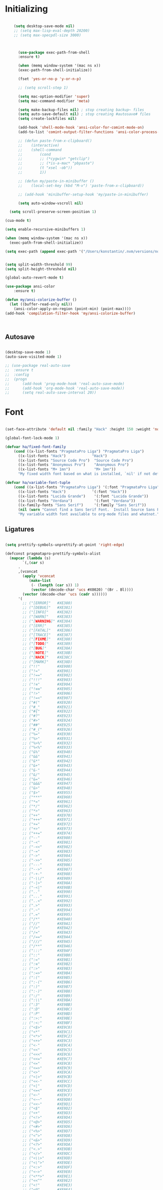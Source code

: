 * Initializing
#+BEGIN_SRC emacs-lisp

	(setq desktop-save-mode nil)
    ;; (setq max-lisp-eval-depth 20200)
    ;; (setq max-specpdl-size 3000)



      (use-package exec-path-from-shell
	  :ensure t)

      (when (memq window-system '(mac ns x))
	  (exec-path-from-shell-initialize))

      (fset 'yes-or-no-p 'y-or-n-p)

      ;; (setq scroll-step 1)

      (setq mac-option-modifier 'super)
      (setq mac-command-modifier 'meta)

      (setq make-backup-files nil) ; stop creating backup~ files
      (setq auto-save-default nil) ; stop creating #autosave# files
      (setq create-lockfiles nil)  

      (add-hook 'shell-mode-hook 'ansi-color-for-comint-mode-on)
      (add-to-list 'comint-output-filter-functions 'ansi-color-process-output)

      ;; (defun paste-from-x-clipboard()
      ;; 	(interactive)
      ;; 	(shell-command
      ;; 	    (cond
      ;; 		;; (*cygwin* "getclip")
      ;; 		;; (*is-a-mac* "pbpaste")
      ;; 		(t "xsel -ob"))
      ;; 	    1))

      ;; (defun my/paste-in-minibuffer ()
      ;; 	(local-set-key (kbd "M-v") 'paste-from-x-clipboard))

      ;; (add-hook 'minibuffer-setup-hook 'my/paste-in-minibuffer)

      (setq auto-window-vscroll nil)
    
  (setq scroll-preserve-screen-position 1)

(cua-mode t)

(setq enable-recursive-minibuffers 1)

(when (memq window-system '(mac ns x))
  (exec-path-from-shell-initialize))

(setq exec-path (append exec-path '("/Users/konstantin/.nvm/versions/node/v14.18.3/bin")))
  
  
(setq split-width-threshold 99)
(setq split-height-threshold nil)

(global-auto-revert-mode t)

(use-package ansi-color
    :ensure t)

(defun my/ansi-colorize-buffer ()
  (let ((buffer-read-only nil))
    (ansi-color-apply-on-region (point-min) (point-max))))
(add-hook 'compilation-filter-hook 'my/ansi-colorize-buffer)

  

  #+END_SRC

** Autosave
#+BEGIN_SRC emacs-lisp

(desktop-save-mode 1)
(auto-save-visited-mode 1)

;; (use-package real-auto-save
;; 	:ensure t
;; 	:config 
;; 	(progn
;; 	    (add-hook 'prog-mode-hook 'real-auto-save-mode)
;; 	    (add-hook 'org-mode-hook 'real-auto-save-mode))
;;    	(setq real-auto-save-interval 20))

#+END_SRC

* Font

#+BEGIN_SRC emacs-lisp

(set-face-attribute 'default nil :family "Hack" :height 150 :weight 'normal)

(global-font-lock-mode 1)

(defvar ha/fixed-font-family
    (cond ((x-list-fonts "PragmataPro Liga") "PragmataPro Liga")
	  ((x-list-fonts "Hack")            "Hack")
	  ((x-list-fonts "Source Code Pro")  "Source Code Pro")
	  ((x-list-fonts "Anonymous Pro")    "Anonymous Pro")
	  ((x-list-fonts "M+ 1mn")           "M+ 1mn"))
	  "My fixed width font based on what is installed, `nil' if not defined.")

(defvar ha/variable-font-tuple
    (cond ((x-list-fonts "PragmataPro Liga") '(:font "PragmataPro Liga"))
	  ((x-list-fonts "Hack")            '(:font "Hack"))
	  ((x-list-fonts "Lucida Grande")    '(:font "Lucida Grande"))
	  ((x-list-fonts "Verdana")          '(:font "Verdana"))
	  ((x-family-fonts "Sans Serif")     '(:family "Sans Serif"))
	  (nil (warn "Cannot find a Sans Serif Font.  Install Source Sans Pro.")))
	  "My variable width font available to org-mode files and whatnot.")

#+END_SRC

** Ligatures   

#+BEGIN_SRC emacs-lisp

  (setq prettify-symbols-unprettify-at-point 'right-edge)

  (defconst pragmatapro-prettify-symbols-alist
    (mapcar (lambda (s)
	      `(,(car s)
		.
		,(vconcat
		  (apply 'vconcat
			 (make-list
			  (- (length (car s)) 1)
			  (vector (decode-char 'ucs #X0020) '(Br . Bl))))
		  (vector (decode-char 'ucs (cadr s))))))
	    '(
	      ;; ("[ERROR]"   #XE380)
	      ;; ("[DEBUG]"   #XE381)
	      ;; ("[INFO]"    #XE382)
	      ;; ("[WARN]"    #XE383)
	      ;; ("[WARNING]" #XE384)
	      ;; ("[ERR]"     #XE385)
	      ;; ("[FATAL]"   #XE386)
	      ;; ("[TRACE]"   #XE387)
	      ;; ("[FIXME]"   #XE388)
	      ;; ("[TODO]"    #XE389)
	      ;; ("[BUG]"     #XE38A)
	      ;; ("[NOTE]"    #XE38B)
	      ;; ("[HACK]"    #XE38C)
	      ;; ("[MARK]"    #XE38D)
	      ;; ("!!"        #XE900)
	      ;; ("!="        #XE901)
	      ;; ("!=="       #XE902)
	      ;; ("!!!"       #XE903)
	      ;; ("!≡"        #XE904)
	      ;; ("!≡≡"       #XE905)
	      ;; ("!>"        #XE906)
	      ;; ("!=<"       #XE907)
	      ;; ("#("        #XE920)
	      ;; ("#_"        #XE921)
	      ;; ("#{"        #XE922)
	      ;; ("#?"        #XE923)
	      ;; ("#>"        #XE924)
	      ;; ("##"        #XE925)
	      ;; ("#_("       #XE926)
	      ;; ("%="        #XE930)
	      ;; ("%>"        #XE931)
	      ;; ("%>%"       #XE932)
	      ;; ("%<%"       #XE933)
	      ;; ("&%"        #XE940)
	      ;; ("&&"        #XE941)
	      ;; ("&*"        #XE942)
	      ;; ("&+"        #XE943)
	      ;; ("&-"        #XE944)
	      ;; ("&/"        #XE945)
	      ;; ("&="        #XE946)
	      ;; ("&&&"       #XE947)
	      ;; ("&>"        #XE948)
	      ;; ("$>"        #XE955)
	      ;; ("***"       #XE960)
	      ;; ("*="        #XE961)
	      ;; ("*/"        #XE962)
	      ;; ("*>"        #XE963)
	      ;; ("++"        #XE970)
	      ;; ("+++"       #XE971)
	      ;; ("+="        #XE972)
	      ;; ("+>"        #XE973)
	      ;; ("++="       #XE974)
	      ;; ("--"        #XE980)
	      ;; ("-<"        #XE981)
	      ;; ("-<<"       #XE982)
	      ;; ("-="        #XE983)
	      ;; ("->"        #XE984)
	      ;; ("->>"       #XE985)
	      ;; ("---"       #XE986)
	      ;; ("-->"       #XE987)
	      ;; ("-+-"       #XE988)
	      ;; ("-\\/"      #XE989)
	      ;; ("-|>"       #XE98A)
	      ;; ("-<|"       #XE98B)
	      ;; (".."        #XE990)
	      ;; ("..."       #XE991)
	      ;; ("..<"       #XE992)
	      ;; (".>"        #XE993)
	      ;; (".~"        #XE994)
	      ;; (".="        #XE995)
	      ;; ("/*"        #XE9A0)
	      ;; ("//"        #XE9A1)
	      ;; ("/>"        #XE9A2)
	      ;; ("/="        #XE9A3)
	      ;; ("/=="       #XE9A4)
	      ;; ("///"       #XE9A5)
	      ;; ("/**"       #XE9A6)
	      ;; (":::"       #XE9AF)
	      ;; ("::"        #XE9B0)
	      ;; (":="        #XE9B1)
	      ;; (":≡"        #XE9B2)
	      ;; (":>"        #XE9B3)
	      ;; (":=>"       #XE9B4)
	      ;; (":("        #XE9B5)
	      ;; (":-("       #XE9B6)
	      ;; (":)"        #XE9B7)
	      ;; (":-)"       #XE9B8)
	      ;; (":/"        #XE9B9)
	      ;; (":\\"       #XE9BA)
	      ;; (":3"        #XE9BB)
	      ;; (":D"        #XE9BC)
	      ;; (":P"        #XE9BD)
	      ;; (":>:"       #XE9BE)
	      ;; (":<:"       #XE9BF)
	      ;; ("<$>"       #XE9C0)
	      ;; ("<*"        #XE9C1)
	      ;; ("<*>"       #XE9C2)
	      ;; ("<+>"       #XE9C3)
	      ;; ("<-"        #XE9C4)
	      ;; ("<<"        #XE9C5)
	      ;; ("<<<"       #XE9C6)
	      ;; ("<<="       #XE9C7)
	      ;; ("<="        #XE9C8)
	      ;; ("<=>"       #XE9C9)
	      ;; ("<>"        #XE9CA)
	      ;; ("<|>"       #XE9CB)
	      ;; ("<<-"       #XE9CC)
	      ;; ("<|"        #XE9CD)
	      ;; ("<=<"       #XE9CE)
	      ;; ("<~"        #XE9CF)
	      ;; ("<~~"       #XE9D0)
	      ;; ("<<~"       #XE9D1)
	      ;; ("<$"        #XE9D2)
	      ;; ("<+"        #XE9D3)
	      ;; ("<!>"       #XE9D4)
	      ;; ("<@>"       #XE9D5)
	      ;; ("<#>"       #XE9D6)
	      ;; ("<%>"       #XE9D7)
	      ;; ("<^>"       #XE9D8)
	      ;; ("<&>"       #XE9D9)
	      ;; ("<?>"       #XE9DA)
	      ;; ("<.>"       #XE9DB)
	      ;; ("</>"       #XE9DC)
	      ;; ("<\\>"      #XE9DD)
	      ;; ("<\">"      #XE9DE)
	      ;; ("<:>"       #XE9DF)
	      ;; ("<~>"       #XE9E0)
	      ;; ("<**>"      #XE9E1)
	      ;; ("<<^"       #XE9E2)
	      ;; ("<!"        #XE9E3)
	      ;; ("<@"        #XE9E4)
	      ;; ("<#"        #XE9E5)
	      ;; ("<%"        #XE9E6)
	      ;; ("<^"        #XE9E7)
	      ;; ("<&"        #XE9E8)
	      ;; ("<?"        #XE9E9)
	      ;; ("<."        #XE9EA)
	      ;; ("</"        #XE9EB)
	      ;; ("<\\"       #XE9EC)
	      ;; ("<\""       #XE9ED)
	      ;; ("<:"        #XE9EE)
	      ;; ("<->"       #XE9EF)
	      ;; ("<!--"      #XE9F0)
	      ;; ("<--"       #XE9F1)
	      ;; ("<~<"       #XE9F2)
	      ;; ("<==>"      #XE9F3)
	      ;; ("<|-"       #XE9F4)
	      ;; ("<<|"       #XE9F5)
	      ;; ("<-<"       #XE9F7)
	      ;; ("<-->"      #XE9F8)
	      ;; ("<<=="      #XE9F9)
	      ;; ("<=="       #XE9FA)
	      ;; ("==<"       #XEA00)
	      ;; ("=="        #XEA01)
	      ;; ("==="       #XEA02)
	      ;; ("==>"       #XEA03)
	      ("=>"        #XE890)
	      ;; ("=~"        #XEA05)
	      ;; ("=>>"       #XEA06)
	      ;; ("=/="       #XEA07)
	      ;; ("=~="       #XEA08)
	      ;; ("==>>"      #XEA09)
	      ;; ("≡≡"        #XEA10)
	      ;; ("≡≡≡"       #XEA11)
	      ;; ("≡:≡"       #XEA12)
	      ;; (">-"        #XEA20)
	      ;; (">="        #XEA21)
	      ;; (">>"        #XEA22)
	      ;; (">>-"       #XEA23)
	      ;; (">=="       #XEA24)
	      ;; (">>>"       #XEA25)
	      ;; (">=>"       #XEA26)
	      ;; (">>^"       #XEA27)
	      ;; (">>|"       #XEA28)
	      ;; (">!="       #XEA29)
	      ;; (">->"       #XEA2A)
	      ;; ("??"        #XEA40)
	      ;; ("?~"        #XEA41)
	      ;; ("?="        #XEA42)
	      ;; ("?>"        #XEA43)
	      ;; ("???"       #XEA44)
	      ;; ("?."        #XEA45)
	      ;; ("^="        #XEA48)
	      ;; ("^."        #XEA49)
	      ;; ("^?"        #XEA4A)
	      ;; ("^.."       #XEA4B)
	      ;; ("^<<"       #XEA4C)
	      ;; ("^>>"       #XEA4D)
	      ;; ("^>"        #XEA4E)
	      ;; ("\\\\"      #XEA50)
	      ;; ("\\>"       #XEA51)
	      ;; ("\\/-"      #XEA52)
	      ;; ("@>"        #XEA57)
	      ;; ("|="        #XEA60)
	      ;; ("||"        #XEA61)
	      ;; ("|>"        #XEA62)
	      ;; ("|||"       #XEA63)
	      ;; ("|+|"       #XEA64)
	      ;; ("|->"       #XEA65)
	      ;; ("|-->"      #XEA66)
	      ;; ("|=>"       #XEA67)
	      ;; ("|==>"      #XEA68)
	      ;; ("|>-"       #XEA69)
	      ;; ("|<<"       #XEA6A)
	      ;; ("||>"       #XEA6B)
	      ;; ("|>>"       #XEA6C)
	      ;; ("|-"        #XEA6D)
	      ;; ("||-"       #XEA6E)
	      ;; ("~="        #XEA70)
	      ;; ("~>"        #XEA71)
	      ;; ("~~>"       #XEA72)
	      ;; ("~>>"       #XEA73)
	      ;; ("[["        #XEA80)
	      ;; ("]]"        #XEA81)
	      ;; ("\">"       #XEA90)
	      ;; ("_|_"       #XEA97)
	      )))

  (defun add-pragmatapro-prettify-symbols-alist ()
    (dolist (alias pragmatapro-prettify-symbols-alist)
      (push alias prettify-symbols-alist)))

#+END_SRC

* Editor view
  
#+BEGIN_SRC emacs-lisp

    (toggle-scroll-bar -1)

    (tool-bar-mode -1)
    (menu-bar-mode -1)

    (set-frame-parameter nil 'fullscreen 'fullboth)

    ;; hide all
    (defun my-hide-all()
    ;;     (interactive)
	 (hs-minor-mode))
    ;;     (hs-hide-all))

    (add-hook 'prog-mode-hook 'my-hide-all)

    (setq default-frame-alist '((cursor-color . "#E552F7")))

    (global-hl-line-mode -1)

    (use-package color-theme-sanityinc-tomorrow
	:ensure t)
    (color-theme-sanityinc-tomorrow--define-theme night)

    ;; (use-package color-theme
    ;; 	  :ensure t
    ;; 	  :init (require 'color-theme)
    ;; 	  :config (use-package color-theme-sanityinc-tomorrow
    ;; 		  :ensure t))

    (use-package git-gutter-fringe
	:ensure t
	:diminish git-gutter-mode
	:init (setq git-gutter-fr:side 'left-fringe)
	:config (global-git-gutter-mode t))

  (setq-default left-fringe-width  1)
  ;; (setq-default right-fringe-width 3)
   (set-background-color "#121212")


  (fringe-helper-define 'git-gutter-fr:added nil
    "XXXXXXXX"
    "XXXXXXXX"
    "XXXXXXXX"
    "XXXXXXXX"
    "XXXXXXXX"
    "XXXXXXXX"
    "XXXXXXXX"
    "XXXXXXXX"
    "XXXXXXXX"
    "XXXXXXXX"
    "XXXXXXXX"
    "XXXXXXXX"
    "XXXXXXXX"
    "XXXXXXXX"
    "XXXXXXXX")

  (fringe-helper-define 'git-gutter-fr:deleted nil
    "XXXXXXXX"
    "XXXXXXXX"
    "XXXXXXXX"
    "XXXXXXXX"
    "XXXXXXXX"
    "XXXXXXXX"
    "XXXXXXXX"
    "XXXXXXXX"
    "XXXXXXXX"
    "XXXXXXXX"
    "XXXXXXXX"
    "XXXXXXXX"
    "XXXXXXXX"
    "XXXXXXXX"
    "XXXXXXXX")

  (fringe-helper-define 'git-gutter-fr:modified nil
    "XXXXXXXX"
    "XXXXXXXX"
    "XXXXXXXX"
    "XXXXXXXX"
    "XXXXXXXX"
    "XXXXXXXX"
    "XXXXXXXX"
    "XXXXXXXX"
    "XXXXXXXX"
    "XXXXXXXX"
    "XXXXXXXX"
    "XXXXXXXX"
    "XXXXXXXX"
    "XXXXXXXX"
    "XXXXXXXX")

    (use-package diff-hl
	:ensure t
	:init
	:config
	(setq diff-hl-side 'right)
	(add-hook 'dired-mode-hook 'diff-hl-dired-mode))

    (use-package minions
	:ensure t
	:config (minions-mode 1))

    ;; (set-face-background 'vertical-border "#1d1f21")
    ;; (set-face-foreground 'vertical-border (face-background 'vertical-border))
    ;; (setq-default left-margin-width 10 right-margin-width 8) ; Define new widths
    ;; (setq-default left-margin-width 1 right-margin-width 1)
    ;; (set-window-buffer nil (current-buffer)) ; Use them now.
    ;; (set-window-margins (selected-window) nil nil)
    (set-fringe-mode 0)
    (setq mode-line-format t)
    
    (add-hook 'shell-mode-hook 
	(lambda () (toggle-truncate-lines)))

#+END_SRC

* Code/Text view

#+BEGIN_SRC emacs-lisp

  (set-default 'truncate-lines t)
  (set-default 'word-wrap t)

  (use-package rainbow-delimiters
      :ensure t
      :config
      (add-hook 'prog-mode-hook 'rainbow-delimiters-mode))

  (use-package editorconfig
      :ensure t
      :config
      (editorconfig-mode 1))

  (setq default-tab-width 2)

  (show-paren-mode 2)

  ;; (use-package autopair
  ;;     :ensure t
  ;;     :diminish autopair-mode
  ;;     :config 
  ;;     (progn 
  ;; 	;; (add-hook 'rust-mode #'(lambda () (autopair-mode)))
  ;; 	  ;; (add-hook 'paredit-mode-hook #'make-turn-off-autopair-mode)
  ;; 		      ;;(autopair-global-mode 1)
  ;; 		      ))
  ;; (setq autopair-global-mode nil)

  (setq indent-tabs-mode nil)

#+END_SRC

* Remote access

#+BEGIN_SRC emacs-lisp

(use-package tramp
    :ensure t)

#+END_SRC

* Navigation

  #+BEGIN_SRC emacs-lisp

(use-package hyperbole :ensure t)
  
  #+END_SRC
** Hierarchy
#+BEGIN_SRC emacs-lisp

  (when (require 'dired-sync nil t)
      (define-key dired-mode-map (kbd "C-c s") 'dired-do-sync))

  (setq dired-auto-revert-buffer t)

  (setq dired-dwim-target t)

  (setq dired-icon-mode nil)

  (define-key dired-mode-map (kbd "n") nil)

  ;; (use-package dired-icon
  ;;     :ensure t
  ;;     :config
  ;;     (progn (add-hook 'dired-mode-hook 'dired-icon-mode)))

  (use-package ivy
      :ensure t
      :config
      (progn
      (with-eval-after-load 'ido)
      (ido-mode -1)
      (ivy-mode 1)))

     (use-package ivy-posframe
         :ensure t
         :diminish ivy-posframe-mode
         :custom-face
         (ivy-posframe ((t (:background "#000000"))))
         (ivy-posframe-border ((t (:background "#E552F7"))))
         (ivy-posframe-cursor ((t (:background "#E552F7"))))
         :hook
         (ivy-mode . ivy-posframe-mode)
         :config
         (setq ivy-posframe-parameters
     		      '((left-fringe . 2)
     			(right-fringe . 2)
     			(internal-border-width . 2)
     			))
         ;; custom define height of post frame per function
         (setq ivy-posframe-height-alist '((swiper . 15)
     					(find-file . 20)
     					(counsel-ag . 15)
     					(counsel-projectile-ag . 30)
     					(t      . 25)))

     					(setq ivy-display-function #'ivy-posframe-display-at-frame-center)
         ;; display at `ivy-posframe-style'
         (setq ivy-posframe-display-functions-alist
     	    '((swiper          . ivy-posframe-display-at-window-center)
     	      (complete-symbol . ivy-posframe-display-at-point)
     	      ;;(counsel-M-x     . ivy-posframe-display-at-window-bottom-left)
     	      (counsel-M-x     . ivy-posframe-display-at-frame-center)
     	      (t               . ivy-posframe-display-at-frame-center)))
         )
    (ivy-posframe-mode 1)


    ;; (use-package ivy-rich
    ;;   :ensure t
    ;;   :after ivy
    ;;   :config
    ;;   (ivy-rich-mode 1))



  (use-package ag
      :ensure t)

  (use-package projectile
      :ensure t
      :config (projectile-global-mode)
      (setq projectile-enable-config t)
      (setq projectile-completion-system 'ivy))

  (use-package orderless
    :ensure t
    :custom
    (completion-styles '(orderless basic))
    (completion-category-overrides '((file (styles basic partial-completion)))))

    (setq ivy-re-builders-alist '((t . orderless-ivy-re-builder)))
    (add-to-list 'ivy-highlight-functions-alist '(orderless-ivy-re-builder . orderless-ivy-highlight))


#+END_SRC

** Code

#+BEGIN_SRC emacs-lisp

(use-package ace-jump-mode
    :ensure 
    :bind ("C-c SPC" . ace-jump-mode))

#+END_SRC

** Evil

#+BEGIN_SRC emacs-lisp
  ;; disabl in help mode
    (setq evil-want-keybinding nil)

    (global-unset-key (kbd "C-h"))
    (global-set-key (kbd "C-h") 'evil-window-left)

    (global-unset-key (kbd "C-l"))
    (global-set-key (kbd "C-l") 'evil-window-right)


    (use-package evil 
	:ensure t
	:init
	(progn
	    (setq evil-default-cursor t)
	    (setq evil-undo-system 'undo-fu)

	    (use-package evil-leader
		:ensure t
		:init (global-evil-leader-mode t)
		:config
		(progn
		    (setq evil-leader/in-all-states t)
		    (setq evil-leader/leader "SPC")

		    (evil-leader/set-key
			"u" 'switch-to-buffer
			;; "u" 'browse-url
			"h" 'ace-jump-char-mode
			"s" 'find-file
			"b" 'previous-buffer
			"mm" 'ibuffer
			"m/" 'ibuffer-filter-by-filename
			"ma" 'ibuffer-filter-disable
			"p" 'projectile-switch-project
			"f" 'projectile-find-file
			"ts" 'projectile-ag
			"rb" 'revert-buffer
			"tr" 'google-translate-query-translate
			"gs" 'magit-status
			"gn" 'git-gutter:next-hunk
			"gp" 'git-gutter:previous-hunk
			"ga" 'smerge-keep-all
			"gq" 'evil-mc-undo-all-cursors
			)))
	    (evil-mode))

	(use-package evil-surround
	    :ensure t
	    :config
	    (global-evil-surround-mode 1))

	(use-package evil-commentary
	    :ensure t
	    :bind (:map evil-normal-state-map ("M-/" . evil-commentary)))
		;; ("gc" . evil-commentary)))

	:config
	(progn
	    ;; (define-key evil-insert-state-map (kbd "j") 'bw-evil-escape-if-next-char-is-j)
	    (setq evil-search-module 'evil-search)
	    (setq evil-shift-width 2)
	    (evil-add-to-alist
		'evil-surround-pairs-alist
		?\( '("(" . ")")
		?\[ '("[" . "]")
		?\{ '("{" . "}")
		?\) '("( " . " )")
		?\] '("[ " . " ]")
		?\} '("{ " . " }"))))

     (use-package evil-mc
	:ensure t
	;; :commands (evil-mc-make-cursor-here evil-mc-pause-cursors evil-mc-undo-all-cursors)
	;; :init (global-evil-mc-mode t)

	;; :bind (:map evil-mc-key-map
		;; ("M-p" . nil)
		;; )
	:config
	(global-evil-mc-mode)
	)

    ;; (define-key evil-mc-key-map (kbd "M-p") nil)

    (with-eval-after-load 'evil
	(defalias #'forward-evil-word #'forward-evil-symbol))

    (setq evil-emacs-state-modes (delq 'ibuffer-mode evil-emacs-state-modes))

    (define-key evil-normal-state-map (kbd "M-.") nil)
    (define-key evil-insert-state-map (kbd "M-.") nil)

    (define-key evil-normal-state-map (kbd "C-h") 'evil-window-left)
    (define-key evil-normal-state-map (kbd "C-j") 'evil-window-down)
    (define-key evil-normal-state-map (kbd "C-k") 'evil-window-up)
    (define-key evil-normal-state-map (kbd "C-l") 'evil-window-right)

    (define-key evil-normal-state-map (kbd "C-!") 'split-window-horizontally)
    (define-key evil-normal-state-map (kbd "C-#") 'split-window-vertically)
    (define-key evil-normal-state-map (kbd "C-@") 'other-frame)
  ;;  (define-key evil-normal-state-map (kbd "C-/") 'next-multiframe-window)

    (global-unset-key "\M-h")
    (define-key evil-normal-state-map (kbd "M-h") 'previous-buffer)

    (define-key evil-normal-state-map (kbd "&") (kbd "v%"))


    ;; (define-key evil-insert-state-map (kbd "TAB") 'tab-to-tab-stop)
    (define-key evil-normal-state-map (kbd "TAB") 'hs-toggle-hiding)

    ;; (define-key evil-normal-state-map (kbd "C-n") 'evil-search-next)
    (define-key evil-normal-state-map (kbd "C-n") nil)
    (define-key evil-normal-state-map (kbd "C-n") 'evil-mc-make-and-goto-next-match)
    (define-key evil-normal-state-map (kbd "C-p") 'evil-mc-make-and-goto-prev-match)

    (define-key evil-normal-state-map (kbd "M-v") 'evil-paste-before)
    (define-key evil-insert-state-map (kbd "M-v") 'evil-paste-before)
    (define-key evil-normal-state-map (kbd "M-s") 'save-buffer)

    (define-key evil-insert-state-map (kbd "M-h") 'evil-normal-state)

    (define-key dired-mode-map (kbd "n") 'evil-search-next)

    (define-key evil-normal-state-map (kbd "{") 'scroll-down)
    (define-key evil-normal-state-map (kbd "}") 'scroll-up)

    (setq x-select-enable-clipboard +1)
    (fset 'evil-visual-update-x-selection 'ignore)
    (setq evil-kill-on-visual-paste nil)



    ;; (with-eval-after-load 'evil
    ;; (define-key evil-motion-state-map (kbd "RET") nil)
    ;; (define-key xref--xref-buffer-mode-map (kbd "RET") 'xref-goto-xref)
    ;; )

  (use-package evil-collection
   :after evil
   :ensure t
   :config
   (setq evil-collection-company-use-tng nil)
   (evil-collection-init))

    ;; swap lines
  ;;   (defun move-line-up ()
  ;;   "Move up the current line."
  ;;   (interactive)
  ;;   (transpose-lines 1)
  ;;   (forward-line -2)
  ;;   (indent-according-to-mode))

  ;; (defun move-line-down ()
  ;;   "Move down the current line."
  ;;   (interactive)
  ;;   (forward-line 1)
  ;;   (transpose-lines 1)
  ;;   (forward-line -1)
  ;;   (indent-according-to-mode))

  ;;   (global-unset-key (kbd "M-n"))
  ;;   (global-unset-key (kbd "M-p"))

  ;;   (define-key evil-normal-state-map (kbd "M-n") nil)
  ;;   (define-key evil-normal-state-map (kbd "M-p") nil)

  ;;   (define-key evil-normal-state-map (kbd "M-n") 'move-line-down)
  ;;   (define-key evil-normal-state-map (kbd "M-p") 'move-line-up)

#+END_SRC

** iBuffer
   
#+BEGIN_SRC emacs-lisp

(setq ibuffer-saved-filter-groups
    (quote (("default"
	    ("dired" (mode . dired-mode))
	    ("TS" (mode . typescript-mode))
	    ("planner" (or
			(name . "^\\*Calendar\\*$")
			(name . "^diary$")
			(mode . muse-mode)))
	    ("emacs" (or
			(name . "^\\*scratch\\*$")
			(name . "^\\*Messages\\*$")))

	    ("cider" (name . "^\\*cider"))
	    
	    ("lsp" (name . "^\\*EGLOT"))

	    ("gnus" (or
		    (mode . message-mode)
		    (mode . bbdb-mode)
		    (mode . mail-mode)
		    (mode . gnus-group-mode)
		    (mode . gnus-summary-mode)
		    (mode . gnus-article-mode)
		    (name . "^\\.bbdb$")
		    (name . "^\\.newsrc-dribble")))))))

(add-hook 'ibuffer-mode-hook
    (lambda ()
	(ibuffer-switch-to-saved-filter-groups "default")))

#+END_SRC

* Org

#+BEGIN_SRC emacs-lisp

   (require 'ob)
   (require 'ob-clojure)

   (use-package ob-http
       :ensure t)

   (org-babel-do-load-languages 'org-babel-load-languages
       '(
	   (shell . t)
	   (js . t)
	   (clojure . t)
	   (http . t)))

  (setq org-confirm-babel-evaluate t)

  (use-package org-bullets
      :ensure t
      :config (add-hook 'org-mode-hook 'org-bullets-mode))

  (use-package ob-async
      :ensure t)

  (use-package ob-mongo
      :ensure t)

  (setq org-src-fontify-natively t)
  (setq org-hide-emphasis-markers t)

  (add-hook 'org-mode-hook '(lambda () 
      (visual-line-mode t)))


  (defun org-src-color-blocks-light ()
      "Colors the block headers and footers to make them stand out more for lighter themes"
      (interactive)
      (custom-set-faces
	  '(org-block-begin-line
	  ((t (:underline "#A7A6AA" :foreground "#008ED1" :background "#EAEAFF"))))
	  '(org-block-background
	      ((t (:background "#FFFFEA"))))
	  '(org-block
	      ((t (:background "#FFFFEA"))))
	  '(org-block-end-line
	      ((t (:overline "#A7A6AA" :foreground "#008ED1" :background "#EAEAFF"))))))

  (defun org-src-color-blocks-dark ()
      "Colors the block headers and footers to make them stand out more for dark themes"
      (interactive)
      (custom-set-faces
      '(org-block-begin-line
	  ((t (:foreground "#008ED1" :background "#002E41"))))
      '(org-block-background
	  ((t (:background "#000000"))))
      '(org-block
	  ((t (:background "#000000"))))
      '(org-block-end-line
	  ((t (:foreground "#008ED1" :background "#002E41"))))))

  ;; -------- babel src
  (with-eval-after-load 'org
      (defvar-local rasmus/org-at-src-begin -1
      "Variable that holds whether last position was a ")

      (defvar rasmus/ob-header-symbol ?☰
      "Symbol used for babel headers")

      (defun rasmus/org-prettify-symbols ()
      (mapc (apply-partially 'add-to-list 'prettify-symbols-alist)
	    (cl-reduce 'append
			(mapcar (lambda (x) (list x (cons (upcase (car x)) (cdr x))))
				`(("#+begin_src" . ?✎) ;; ➤ 🖝 ➟ ➤ ✎
				("#+end_src"   . ?□) ;; ⏹
				("#+header:" . ,rasmus/ob-header-symbol)
				("#+begin_quote" . ?»)
				("#+end_quote" . ?«)))))
      (turn-on-prettify-symbols-mode))
      ;; (add-hook 'post-command-hook 'rasmus/org-prettify-src t t))
      (add-hook 'org-mode-hook #'rasmus/org-prettify-symbols))
      
(defun org-summary-todo (n-done n-not-done)
  "Switch entry to DONE when all subentries are done, to TODO otherwise."
  (let (org-log-done org-log-states)   ; turn off logging
    (org-todo (if (= n-not-done 0) "DONE" "TODO"))))

(add-hook 'org-after-todo-statistics-hook 'org-summary-todo)

#+END_SRC

* Theme

#+BEGIN_SRC emacs-lisp

  (defun ha/change-theme (theme org-block-style)
      "Changes the color scheme and reset the mode line."
      (funcall theme)
      (funcall org-block-style)
      (let* 
	  ((ha/fixed-font-tuple (list :font ha/fixed-font-family))
	  (base-font-color     (face-foreground 'default nil 'default))
	  (background-color    (face-background 'default nil 'default))
	  (primary-color       (face-foreground 'mode-line nil))
	  (secondary-color     (face-background 'secondary-selection nil 'region))
	  (base-height         (face-attribute 'default :height))
	  (headline           `(:inherit default :weight bold :foreground ,base-font-color)))

      (when ha/fixed-font-family
	  (set-frame-font ha/fixed-font-family)
	  (set-face-attribute 'default nil :font ha/fixed-font-family :height 130)
	  (set-face-font 'default ha/fixed-font-family))

      ;; Noticeable?
      ;; (set-face-attribute 'region nil :background "#ffff50" :foreground "black")
      ;; Subtle?
      (set-face-attribute 'region nil :background "#0000bb" :foreground 'unspecified)
      ;; (set-face-background 'vertical-border "#1d1f21")
      ;; (set-face-foreground 'vertical-border (face-background 'vertical-border))


      (custom-theme-set-faces 'ha/org-theme
	  `(org-agenda-structure ((t (:inherit default :height 2.0 :underline nil))))
	  `(org-verbatim ((t (:inherit 'fixed-pitched :foreground "#aef"))))
	  `(org-table ((t (:inherit 'fixed-pitched))))
	  `(org-block ((t (:inherit 'fixed-pitched))))
	  `(org-block-background ((t (:inherit 'fixed-pitched))))
	  `(org-block-begin-line ((t (:inherit 'fixed-pitched))))
	  `(org-block-end-line ((t (:inherit 'fixed-pitched))))
	  `(org-document-title ((t (,@headline ,@ha/variable-font-tuple :height 1.5 :underline nil)))))))

      ;; (custom-theme-set-faces 'ha/org-theme
      ;;     `(org-agenda-structure ((t (:inherit default :height 2.0 :underline nil))))
      ;;     `(org-verbatim ((t (:inherit 'fixed-pitched :foreground "#aef"))))
      ;;     `(org-table ((t (:inherit 'fixed-pitched))))
      ;;     `(org-block ((t (:inherit 'fixed-pitched))))
      ;;     `(org-block-background ((t (:inherit 'fixed-pitched))))
      ;;     `(org-block-begin-line ((t (:inherit 'fixed-pitched))))
      ;;     `(org-block-end-line ((t (:inherit 'fixed-pitched)))))))
	  ;; `(org-level-8 ((t (,@headline ,@ha/variable-font-tuple))))
	  ;; `(org-level-7 ((t (,@headline ,@ha/variable-font-tuple))))
	  ;; `(org-level-6 ((t (,@headline ,@ha/variable-font-tuple))))
	  ;; `(org-level-5 ((t (,@headline ,@ha/variable-font-tuple))))
	  ;; `(org-level-4 ((t (,@headline ,@ha/variable-font-tuple
	  ;; 				    :height 1.1))))
	  ;; `(org-level-3 ((t (,@headline ,@ha/variable-font-tuple
	  ;; 				    :height 1.1))))
	  ;; `(org-level-2 ((t (,@headline ,@ha/variable-font-tuple
	  ;; 				    :height 1.1))))
	  ;; `(org-level-1 ((t (,@headline ,@ha/variable-font-tuple
	  ;; 				    :height 2.1))))
	  ;; `(org-document-title ((t (,@headline ,@ha/variable-font-tuple :height 1.5 :underline nil)))))


  (deftheme ha/org-theme "Sub-theme to beautify org mode")

  (ha/change-theme 'color-theme-sanityinc-tomorrow-night 'org-src-color-blocks-dark)

  ;; (custom-set-faces
  ;;     '(mode-line           ((t (:background "blue4"   :foreground "gray90"))))
  ;;     '(mode-line-inactive  ((t (:background "#404045" :foreground "gray60"))))
  ;;     '(mode-line-buffer-id ((t (                      :foreground "gold1"   :weight ultra-bold))))
  ;;     '(which-func          ((t (                      :foreground "orange"))))
  ;;     '(show-paren-match    ((t (:background "default" :foreground "#afa"    :weight ultra-bold))))
  ;;     '(show-paren-mismatch ((t (:background "default" :foreground "#cc6666" :weight ultra-bold)))))
  ;; (set-face-attribute 'region nil :background "#00a")

  (add-to-list 'org-emphasis-alist
  '("*" (:foreground "#E552F7")
      ))
      

#+END_SRC

* VC

#+BEGIN_SRC emacs-lisp

  (use-package magit
      :ensure t)

  (setq magit-ediff-dwim-show-on-hunks t)

  ;; (use-package magit-delta
  ;;    :ensure t
  ;;    :hook (magit-mode . magit-delta-mode))

  ;; (use-package evil-magit
  ;;     :ensure t)

#+END_SRC

* Code analysis

#+BEGIN_SRC emacs-lisp

(use-package flycheck
    :ensure t)

(use-package company
    :ensure t
    :config
    (progn
	;; (setq company-auto-complete nil)
	(setq company-idle-delay 0.1)))

(with-eval-after-load 'company
(define-key company-active-map (kbd "M-n") nil)
(define-key company-active-map (kbd "M-p") nil)
(define-key company-active-map (kbd "C-n") #'company-select-next)
(define-key company-active-map (kbd "C-p") #'company-select-previous))
;;     (define-key company-active-map (kbd "C--") #'company-complete-common))
;;     (define-key company-active-map [tab] 'company-complete-common-or-cycle)
;; (define-key company-active-map (kbd "TAB") 'company-complete-common-or-cycle))

;; (define-key company-active-map [tab] 'company-complete-common)
;; (define-key company-active-map (kbd "TAB") 'company-complete-common)
;; (define-key company-active-map (kbd "M--") 'company-complete-common)
;; (setq company-auto-complete 'company-explicit-action-p)



#+END_SRC

* JS/TS

#+BEGIN_SRC emacs-lisp

	  (defun in-template-file ()
	    (let* ((filename (buffer-file-name))
		   (extension (car (last (split-string filename "\\.")))))
	      (string= "html" extension)))

	  (defun jump-to-file-by-extension (extension)
	    (let* ((filename (buffer-file-name))
		   (file-components (append (butlast (split-string filename
								   "\\."))
					    (list extension))))
	      (find-file (mapconcat 'identity file-components "."))))

	  ;;; Assumes that Header and Source file are in same directory
	  (defun objc-jump-between-header-source ()
	    (interactive)
	    (if (in-template-file)
		(jump-to-file-by-extension "ts")
	      (jump-to-file-by-extension "html")))


	  ;; (defun objc-mode-customizations ()
	    ;; (define-key objc-mode-map (kbd "C-c t") 'objc-jump-between-header-source))
  (eval-after-load "mhtml-mode"
    '(progn
      (define-key html-mode-map (kbd "C-c c") 'objc-jump-between-header-source)
  ))
  (use-package typescript-mode
    :ensure t)
  (eval-after-load "typescript-mode"
    '(progn
      (define-key typescript-mode-map (kbd "C-c c") 'objc-jump-between-header-source)
      (evil-leader/set-key "ee" 'lsp-execute-code-action)
      (evil-leader/set-key "ef" 'lsp-find-references)
      (evil-leader/set-key "er" 'lsp-ui-flycheck-list)
  ))
  (add-to-list 'auto-mode-alist '("\\.tsx\\'" . typescript-mode))


	  ;; (add-hook 'objc-mode-hook 'objc-mode-customizations)

		  ;; (use-package js2-mode
		  ;;     :ensure t  
		  ;;     :mode "\\.js\\'")

	  ;; 	(defun setup-tide-mode ()
	  ;; 	    "Set up Tide mode."
	  ;; 	    (interactive)
	  ;; 	    (tide-setup)
	  ;; 	    (flycheck-mode +1)
	  ;; 	    (setq flycheck-check-syntax-automatically '(save-mode-enabled))
	  ;; 	    (eldoc-mode +1)
	  ;; 	    (tide-hl-identifier-mode +1)
	  ;; 	    (company-mode +1)
	  ;; 	    ;; (prettier-js-mode)
	  ;; 	    (electric-pair-mode)
	  ;; 	    (hs-minor-mode))

	  ;; 	(use-package tide
	  ;; 	    :ensure t
	  ;; 	    :config
	  ;; 	    (progn 
	  ;; 	    (setq company-tooltip-align-annotations t)
	  ;; 	    (add-hook 'typescript-mode-hook #'setup-tide-mode)
	  ;; 	    (add-hook 'js2-mode-hook #'setup-tide-mode)
	  ;; 	    ;; (evil-leader/set-key "." 'tide-jump-to-definition)
	  ;; 	    ;; (evil-leader/set-key "," 'tide-jump-back)
	  ;; )
	  ;; )

		  ;; (add-hook 'js2-mode-hook #'setup-tide-mode)
		  ;; (setq js2-mode-show-parse-errors nil
		  ;;       js2-mode-show-strict-warnings nil)

		  ;; (use-package indium
		      ;; :ensure t)
		  ;; (add-hook 'tide-mode-hook 
		  ;; 	(progn 
		  ;; 	  (evil-leader/set-key "." 'tide-jump-to-definition)
		  ;; 	))

		  ;; (add-hook 'js2-mode-hook #'setup-tide-mode)
		  ;; (setq js2-mode-show-parse-errors nil
		  ;; 	js2-mode-show-strict-warnings nil)
	    (use-package lsp-mode
	      :init
	      (setq lsp-ui-doc-enable nil)
	      (setq lsp-enable-on-type-formatting nil)
	      (setq lsp-before-save-edits nil)
	      (setq lsp-ui-sideline-enable nil)
	      (setq lsp-ui-sideline-show-code-actions nil)
              (setq lsp-ui-sideline-enable nil)
	      (setq lsp-file-watch-threshold 2000)
	      (setq lsp-response-timeout 20)
              (setq lsp-use-plists t)

	      :hook (
	      (mhtml-mode . lsp) 
	      (html-mode . lsp) 
	      (typescript-mode . lsp)
	      (rust-mode . lsp)
	      (dart-mode . lsp)
	      ;; (go-mode . lsp-deferred)
	      (go-mode . lsp)
	      (zig-mode . lsp)
              (haskell-mode . lsp)
	      ;; (before-save . lsp-organize-imports)
	      )
	      :commands (lsp lsp-deferred))
	      ;; :config

  
      (setq flymake-no-changes-timeout 2)

	;; (use-package lsp-ui 
	;;   :ensure t 
	;;   :commands lsp-ui-mode
	;;   :config 
	;;   (setq 
	;;       lsp-ui-sideline-enable t
	;; 	lsp-ui-doc-enable nil
	;; 	lsp-ui-flycheck-enable t
	;; 	lsp-ui-imenu-enable t
	;; 	lsp-ui-sideline-ignore-duplicate t))

	;; (use-package company-lsp 
	;; 	:ensure t 
	;; 	:commands company-lsp
	;; 	:config 
	;; 	(push 'company-lsp company-backends) 
	;; 	(setq company-lsp-async t) 
	;; 	(setq company-lsp-cache-candidates 'auto))

    (use-package lsp-treemacs :ensure t :commands lsp-treemacs-errors-list)

  (setenv "TSSERVER_LOG_FILE" "/dev/null")




	    (setq lsp-clients-angular-language-server-command
	      '("node"
		  "//home/konstantin_matsiushonak//.nvm/versions/node/v14.18.3/lib/node_modules/@angular/language-server"
		  "--ngProbeLocations"
		  "//home/konstantin_matsiushonak//.nvm/versions/node/v14.18.3/lib"
		  "--tsProbeLocations"
		  "//home/konstantin_matsiushonak//.nvm/versions/node/v14.18.3/lib"
		  "--stdio"))

	      (use-package prettier-js
		  :ensure t)

	      (use-package add-node-modules-path
		  :ensure t)

              (setq add-node-modules-path-debug t)

	      (eval-after-load 'typescript-mode
		  '(progn
		      (add-hook 'typescript-mode-hook #'tree-sitter-mode)
		      (add-hook 'typescript-mode-hook #'tree-sitter-hl-mode)
		      (add-hook 'typescript-mode-hook #'add-node-modules-path)
		      (add-hook 'typescript-mode-hook #'prettier-js-mode)))

	    (add-hook 'json-mode-hook 
	      (lambda ()
		(prettier-js-mode -1)))




#+END_SRC

#+RESULTS:
| lambda | nil | (prettier-js-mode -1) |

* LSP

#+BEGIN_SRC emacs-lisp

  (setq gc-cons-threshold 100000000)
  (setq read-process-output-max (* 1024 1024)) ;; 1mb
  (setq lsp-prefer-capf t)
  (setq lsp-idle-delay 0.500)
  (setq lsp-log-io nil)
  (setq flycheck-checker-error-threshold 5000)


    ;; (use-package lsp-mode
    ;;   :ensure t
    ;;   :init
    ;;   (add-hook 'prog-major-mode #'lsp-prog-major-mode-enable)
    ;;   ;; (lsp-ui-mode nil)
    ;;   ;; (flymake-mode nil)
    ;;   :config
    ;;   ;; (setq lsp-response-timeout 25)
    ;;   (setq lsp-auto-configure t)
    ;;   (setq lsp-prefer-flymake nil)
    ;;   )


    ;; (use-package lsp-ui
    ;; 	 :ensure t
    ;; 	 :init
    ;; 	 (add-hook 'lsp-mode-hook 'lsp-ui-mode)
    ;; 	 :config
    ;; 	 ;; (setq lsp-ui-sideline-enable t
    ;; 	 ;; 	  lsp-ui-sideline-show-symbol t
    ;; 	 ;; 	  lsp-ui-sideline-show-hover t
    ;; 	 ;; 	  lsp-ui-sideline-show-code-actions t
    ;; 	 ;; 	  lsp-ui-sideline-update-mode 'point)
    ;; 	 (setq lsp-ui-doc-enable nil
    ;; 	   lsp-ui-peek-enable nil
    ;; 	   lsp-ui-sideline-enable nil
    ;; 	   lsp-ui-imenu-enable nil
    ;; 	   ;; lsp-ui-flycheck-enable nil
    ;; 	   ))


    ;; (require 'lsp)
    ;; (require 'lsp-clients)
    ;; (add-hook 'js-mode-hook #'lsp)



    ;; (defcustom lsp-on-change-idle-timer-timeout 0.2
    ;;   "Timeout to send `textDocument/didChange' notification"
    ;;   :group 'lsp-mode
    ;;   :type 'number)

    ;; (defvar lsp-on-change-idle-timer-id nil)

    ;; (defun my-lsp-on-change-timer-advice (orig-func &rest args)
    ;;   "Add an idle timer to lsp-on-change"
    ;;   (-some->> lsp-on-change-idle-timer-id (cancel-timer))
    ;;   (setq lsp-on-change-idle-timer-id
    ;; 	(run-with-idle-timer lsp-on-change-idle-timer-timeout nil
    ;; 			     (lambda ()
    ;; 			       (funcall orig-func (point-min) (point-max) (- (point-max) (point-min)))
    ;; 			       (setq lsp-on-change-idle-timer-id nil)))))

    ;; (advice-add 'lsp-on-change :around 'my-lsp-on-change-timer-advice)

    ;; (add-hook 'typescript-mode-hook #'lsp)
    ;; (require 'lsp-javascript-typescript)


    ;; (use-package lsp-javascript-typescript
    ;;   :ensure t
    ;;   :init
    ;;   (add-to-list 'js-mode-hook #'lsp-javascript-typescript-enable)
    ;;   (add-to-list 'typescript-mode-hook #'lsp-javascript-typescript-enable))


    (use-package eglot
	:ensure t)

    ;; (add-hook 'js-mode-hook 'eglot-ensure)
    ;; (add-hook 'typescript-mode-hook 'eglot-ensure)
    ;; (add-hook 'tide 'eglot-ensure)
  
  ;; (lsp-clients-register-clangd)
  ;; (add-hook 'c++-mode-hook 'lsp)

  ;; (require 'eglot)
  ;; (add-to-list 'eglot-server-programs '((c++-mode c-mode) "clangd"))
  ;; (add-hook 'c-mode-hook 'eglot-ensure)
  ;; (add-hook 'c++-mode-hook 'eglot-ensure)

#+END_SRC

* Parens

#+BEGIN_SRC emacs-lisp

  ;; (use-package paredit
  ;;   :ensure t
  ;;   :init
  ;;   (progn
  ;;     (add-hook 'emacs-lisp-mode-hook 'paredit-mode)
  ;;     (add-hook 'clojure-mode-hook 'paredit-mode)
  ;;     (add-hook 'clojurescript-mode-hook 'paredit-mode)
  ;;     (add-hook 'clojurec-mode-hook 'paredit-mode)
  ;;     (add-hook 'cider-repl-mode-hook 'paredit-mode)))

  ;; (use-package parinfer
  ;;     :ensure t
  ;;     :init 
  ;;     (progn
  ;;     (add-hook 'clojure-mode-hook 'parinfer-mode)
  ;;     (add-hook 'clojurescript-mode-hook 'parinfer-mode)
  ;;     (add-hook 'clojurec-mode-hook 'parinfer-mode)
  ;;     (add-hook 'cider-repl-mode-hook 'parinfer-mode)))

  (use-package paren-face
      :ensure t
      :init
      ;;  (global-paren-face-mode)
      :config
      (add-hook 'clojure-mode-hook (lambda () (setq paren-face-regexp "#?[](){}[]"))))

#+END_SRC

* Clojure/Clojurescript

#+BEGIN_SRC emacs-lisp

(use-package clojure-mode
    :mode (("\\.edn$" . clojure-mode))
    :config
    (progn
    (setq clojure-align-forms-automatically t)

    (define-clojure-indent
	(defroutes 'defun)
	(GET 2)
	(POST 2)
	(PUT 2)
	(DELETE 2)
	(HEAD 2)
	(ANY 2)
	(context 2)
	(let-routes 1))

    (define-clojure-indent
	(form-to 1))

    (define-clojure-indent
	(match 1)
	(are 2)
	(checking 2)
	(async 1))

    (define-clojure-indent
	(select 1)
	(insert 1)
	(update 1)
	(delete 1))

    (define-clojure-indent
	(run* 1)
	(fresh 1))

    (define-clojure-indent
	(extend-freeze 2)
	(extend-thaw 1))

    (define-clojure-indent
	(go-loop 1))

    (define-clojure-indent
	(this-as 1)
	(specify 1)
	(specify! 1))

    (define-clojure-indent
	(s/fdef 1))

    (setq clojure--prettify-symbols-alist
	    '(("fn" . ?λ)))

    (defun toggle-nrepl-buffer ()
	"Toggle the nREPL REPL on and off"
	(interactive)
	(if (string-match "cider-repl" (buffer-name (current-buffer)))
	    (delete-window)
	(cider-switch-to-repl-buffer)))

    (defun cider-save-and-refresh ()
	(interactive)
	(save-buffer)
	(call-interactively 'cider-refresh))

    (defun cider-eval-last-sexp-and-append ()
	(interactive)
	(cider-eval-last-sexp '(1)))

    (evil-leader/set-key "eb" 'cider-eval-buffer)
    (evil-leader/set-key "el" 'cider-eval-last-sexp)
    (evil-leader/set-key "er" 'cider-eval-region)
    (evil-leader/set-key "ee" 'cider-eval-defun-at-point)
    ;; (evil-leader/set-key "ea" 'cider-eval-last-sexp-and-append)
    (evil-leader/set-key "ec" 'cider-eval-last-sexp-and-replace)
    ;; (evil-leader/set-key "ef" 'cider-eval-sexp-at-point)
    (evil-leader/set-key "ea" 'cider-eval-buffer)
    (evil-leader/set-key "et" 'cider-test-run-test)

    (evil-leader/set-key "cd" 'cider-doc)
    (evil-leader/set-key "cc" 'cider-connect)
    (evil-leader/set-key "cj" 'cider-jack-in)
    (evil-leader/set-key "cJ" 'cider-jack-in-clj&cljs)
    (evil-leader/set-key "ct" 'cider-test-run-ns-tests)
    (evil-leader/set-key "cT" 'cider-test-run-project-tests)
    (evil-leader/set-key "cn" 'cider-repl-set-ns)
    (evil-leader/set-key "cr" 'toggle-nrepl-buffer)
    (evil-leader/set-key "cf" 'cider-save-and-refresh)
    (evil-leader/set-key "ci" 'cider-inspect-last-result)


    (global-set-key (kbd "s-r") 'cider-save-and-refresh)))

(use-package cider
    :ensure t
    :config
    (progn
    (setq nrepl-hide-special-buffers t)
    (setq cider-popup-stacktraces-in-repl t)
    (setq cider-repl-history-file "~/.emacs.d/nrepl-history")
    (setq cider-repl-pop-to-buffer-on-connect nil)
    (setq cider-auto-select-error-buffer nil)
    (setq cider-prompt-save-file-on-load nil)
    (setq cider-repl-display-help-banner nil)
    (setq cider-repl-use-pretty-printing t)
    (setq cider-refresh-before-fn "reloaded.repl/suspend")
    (setq cider-refresh-after-fn "reloaded.repl/resume")
    (setq cider-cljs-lein-repl "(do (reloaded.repl/go) (user/cljs-repl))")
    (setq cider-prompt-for-symbol nil)

    (evil-define-key '(insert normal) cider-mode-map
	(kbd "M-.") 'cider-find-var
	(kbd "M-,") 'cider-pop-back)))

(require 'ob)
(require 'ob-clojure)
(setq org-babel-clojure-backend 'cider)

(setq cljr-middleware-ignored-paths '("test\.*"))
(remove-hook 'text-mode-hook 'turn-on-auto-fill)

(add-hook 'clojure-mode-hook 'prettify-symbols-mode)
(add-hook 'clojure-mode-hook 'idle-highlight-mode)

(use-package pg
    :ensure t)

#+END_SRC

* Rust
#+BEGIN_SRC emacs-lisp

    (use-package rust-mode
	:ensure t)

    ;; (use-package racer
    ;;     :ensure t)

    ;; (add-hook 'rust-mode-hook #'racer-mode)
    ;; (remove-hook 'rust-mode-hook 'racer-mode t)

    ;; (add-hook 'rust-mode-hook #'lsp-ui-mode)

    ;; (add-hook 'racer-mode-hook #'eldoc-mode)
    ;; (remove-hook 'rust-mode-hook #'eldoc-mode t)

    ;; (add-hook 'racer-mode-hook #'company-mode)
    ;; (remove-hook 'rust-mode-hook #'company-mode t)
    (define-key rust-mode-map (kbd "TAB") #'company-indent-or-complete-common)
    (setq company-tooltip-align-annotations t)
    (setq rust-format-on-save t)

    (setq lsp-rust-server 'rust-analyzer)

    (setq rustic-lsp-server 'rust-analyzer)
    (setq rustic-format-on-save t)

    (add-hook
       'rust-mode-hook
       (lambda ()
	 (setq-local electric-pair-inhibit-predicate
		     `(lambda (c)
			(if (char-equal c ?<) t (,electric-pair-inhibit-predicate c))))
	 (electric-pair-mode)
	 (evil-leader/set-key "ee" 'lsp-execute-code-action)
	 (setq lsp-ui-mode nil)
	 (setq lsp-rust-analyzer-cargo-watch-command "check")
	 (setq lsp-rust-analyzer-cargo-watch-enable t)
	 (setq lsp-rust-analyzer-inlay-hints-mode t)
	 (setq lsp-rust-analyzer-display-chaining-hints t)
	 (setq lsp-rust-analyzer-display-parameter-hints t)
	 (setq lsp-rust-analyzer-server-display-inlay-hints t)
    ))
    (add-hook 'rust-mode-hook #'(lambda () (flycheck-mode)))
    (add-hook 'rust-mode-hook #'tree-sitter-mode)
    (add-hook 'rust-mode-hook #'tree-sitter-hl-mode)




    (use-package cargo
	:ensure t)
    (setq cargo-process--command-test "ltest")
    (setq cargo-process--command-current-test "ltest")
    (setq cargo-process--command-current-file-tests "ltest")
    (setq cargo-process--command-check "lcheck")
    (add-hook 'rust-mode-hook #'cargo-minor-mode)

    (use-package flycheck-rust
	:ensure t)

    (add-hook 'rust-mode-hook #'flycheck-rust-setup)

  ;;;;;;;;;;;;;;;;;;;;;;;;;;;;;;
  ;;;;;;;;; Debug ;;;;;;;;;;;;;;
  ;;;;;;;;;;;;;;;;;;;;;;;;;;;;;;


#+END_SRC

* Flutter

#+BEGIN_SRC emacs-lisp

  (setq lsp-dart-sdk-dir "/home/konstantin_matsiushonak/snap/flutter/common/flutter/bin/cache/dart-sdk")
  (setq lsp-dart-flutter-sdk-dir "/home/konstantin_matsiushonak/snap/flutter/common/flutter")
  (setq lsp-dart-dap-flutter-hot-reload-on-save t)
  (setq lsp-dart-flutter-widget-guides nil)
  (setq lsp-dart-flutter-fringe-colors nil)
  (setq lsp-dart-flutter-fringe-colors nil)
  (setq lsp-dart-outline nil)
  (setq lsp-dart-flutter-outline nil)
  (setq lsp-dart-closing-labels nil)
  (setq lsp-dart-main-code-lens nil)
  (setq lsp-dart-test-code-lens nil)
  
(use-package dart-mode
  :ensure t 
  :mode ("\\.dart\\'")
  :hook ((dart-mode . (lambda ()
                        (add-hook 'lsp-mode-hook
                                  (lambda ()
                                    (add-hook 'before-save-hook #'lsp-format-buffer nil t)
                                    (add-hook 'before-save-hook #'lsp-organize-imports nil t)))
                        ))
         )
  )

(use-package hover :ensure t)

#+END_SRC

* Not categorized

#+BEGIN_SRC emacs-lisp

  ;; (use-package google-translate
  ;;     :ensure t
  ;;     :config
  ;;     (setq google-translate-default-source-language "en")
  ;;     (setq google-translate-default-target-language "ru"))
    
#+END_SRC
* Dash

#+BEGIN_SRC emacs-lisp

(setq counsel-dash-browser-func 'eww-browse-url)
  

#+END_SRC

* Pomidor
#+BEGIN_SRC emacs-lisp

  (setq alert-default-style 'mode-line)
  ;; (use-package pomidor
  ;;   :ensure t
  ;;   :config (setq pomidor-sound-tick nil
  ;; 		pomidor-sound-tack nil)
  ;;   :hook (pomidor-mode . (lambda ()
  ;; 			  (display-line-numbers-mode -1) ; Emacs 26.1+
  ;; 			  (setq left-fringe-width 0 right-fringe-width 0)
  ;; 			  (setq left-margin-width 2 right-margin-width 0)
  ;; 			  ;; force fringe update
  ;; 			  (set-window-buffer nil (current-buffer)))))
  
  ;; (pomodoro-add-to-mode-line)

#+END_SRC

* Ediff
#+BEGIN_SRC emacs-lisp

(custom-set-variables
 '(ediff-window-setup-function 'ediff-setup-windows-plain)
 '(ediff-diff-options "-w")
 '(ediff-split-window-function 'split-window-horizontally))

#+END_SRC


#+BEGIN_SRC emacs-lisp

(setq ediff-combination-pattern '("" A "" B "" Ancestor))

#+END_SRC
* GO

  #+BEGIN_SRC emacs-lisp

(defun lsp-go-install-save-hooks ()
  (add-hook 'before-save-hook #'lsp-format-buffer t t)
  (add-hook 'before-save-hook #'lsp-organize-imports t t))
(add-hook 'go-mode-hook #'lsp-go-install-save-hooks)

#+END_SRC

* Sound

#+BEGIN_SRC emacs-lisp

(setq visible-bell 1)
(setq ring-bell-function 'ignore)

#+END_SRC


* Zig

#+BEGIN_SRC emacs-lisp

(use-package zig-mode
    :ensure t)

(setq lsp-zig-zls-executable "/home/konstantin_matsiushonak/build/zls/zls")

#+END_SRC

* Python

#+BEGIN_SRC emacs-lisp

(use-package python-black
  :ensure t
  :after python
  :hook (python-mode . python-black-on-save-mode))

#+END_SRC

* Haskell

#+BEGIN_SRC emacs-lisp
  
(use-package lsp-haskell
  :ensure t)

(defun lsp-haskell-install-save-hooks ()
  (add-hook 'before-save-hook #'lsp-format-buffer t t)
  (add-hook 'before-save-hook #'lsp-organize-imports t t))
(add-hook 'haskell-mode-hook #'lsp-haskell-install-save-hooks)
(add-hook 'haskell-mode-hook #'lsp)
(add-hook 'haskell-literate-mode-hook #'lsp)

;; (require 'lsp-haskell)
;; Hooks so haskell and literate haskell major modes trigger LSP setup
;; (add-hook 'haskell-mode-hook #'lsp)
;; (add-hook 'haskell-literate-mode-hook #'lsp)

#+END_SRC

* Dap

#+BEGIN_SRC emacs-lisp

  (with-eval-after-load 'lsp-rust
    (require 'dap-lldb)
    (require 'dap-gdb-lldb)
    (require 'dap-cpptools)
    )

;;  (require 'dap-cpptools)

;; (with-eval-after-load 'dap-cpptools
;;    ;; Add a template specific for debugging Rust programs.
;;    ;; It is used for new projects, where I can M-x dap-edit-debug-template
;;    (dap-register-debug-template "Rust::CppTools Run Configuration"
;;                                 (list :type "cppdbg"
;;                                       :request "launch"
;;                                       :name "Rust::Run"
;;                                       :MIMode "gdb"
;;                                      :miDebuggerPath "rust-gdb"
;;                                      :environment []
;;;;;;                                     :program "${workspaceFolder}/target/debug/kakoc"
;;                                       :cwd "${workspaceFolder}"
;;                                       :console "external"
;;                                       :dap-compilation "cargo build"
;;                                       :dap-compilation-dir "${workspaceFolder}")))

  (require 'dap-gdb-lldb)

(dap-register-debug-template "Rust::GDB Run Configuration"
                             (list :type "gdb"
                                   :request "launch"
                                   :name "GDB::Run"
                           :gdbpath "rust-gdb"
                                   :target nil
                                   :cwd nil))

(use-package dap-mode
  :ensure t
  :config
  (dap-ui-mode)
  (dap-ui-controls-mode 1)

  (require 'dap-lldb)
  (require 'dap-gdb-lldb)
  ;; installs .extension/vscode
  (dap-gdb-lldb-setup)
  (dap-register-debug-template
   "Rust::LLDB Run Configuration"
   (list :type "lldb"
         :request "launch"
         :name "LLDB::Run"
	 :gdbpath "rust-lldb"
         :target nil
         :cwd nil)))


;;  (use-package dap-gdb-lldb
;;     :ensure t)

;; (with-eval-after-load 'dap-mode
;;    (setq dap-default-terminal-kind "integrated") ;; Make sure that terminal programs open a term for I/O in an Emacs buffer
;;    (dap-auto-configure-mode +1))


#+END_SRC



